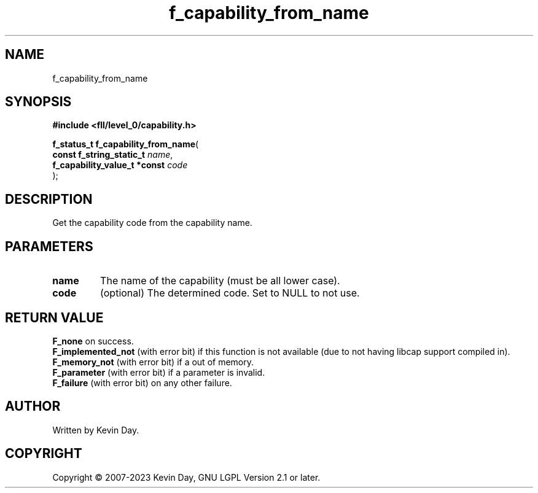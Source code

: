 .TH f_capability_from_name "3" "July 2023" "FLL - Featureless Linux Library 0.6.8" "Library Functions"
.SH "NAME"
f_capability_from_name
.SH SYNOPSIS
.nf
.B #include <fll/level_0/capability.h>
.sp
\fBf_status_t f_capability_from_name\fP(
    \fBconst f_string_static_t     \fP\fIname\fP,
    \fBf_capability_value_t *const \fP\fIcode\fP
);
.fi
.SH DESCRIPTION
.PP
Get the capability code from the capability name.
.SH PARAMETERS
.TP
.B name
The name of the capability (must be all lower case).

.TP
.B code
(optional) The determined code. Set to NULL to not use.

.SH RETURN VALUE
.PP
\fBF_none\fP on success.
.br
\fBF_implemented_not\fP (with error bit) if this function is not available (due to not having libcap support compiled in).
.br
\fBF_memory_not\fP (with error bit) if a out of memory.
.br
\fBF_parameter\fP (with error bit) if a parameter is invalid.
.br
\fBF_failure\fP (with error bit) on any other failure.
.SH AUTHOR
Written by Kevin Day.
.SH COPYRIGHT
.PP
Copyright \(co 2007-2023 Kevin Day, GNU LGPL Version 2.1 or later.
